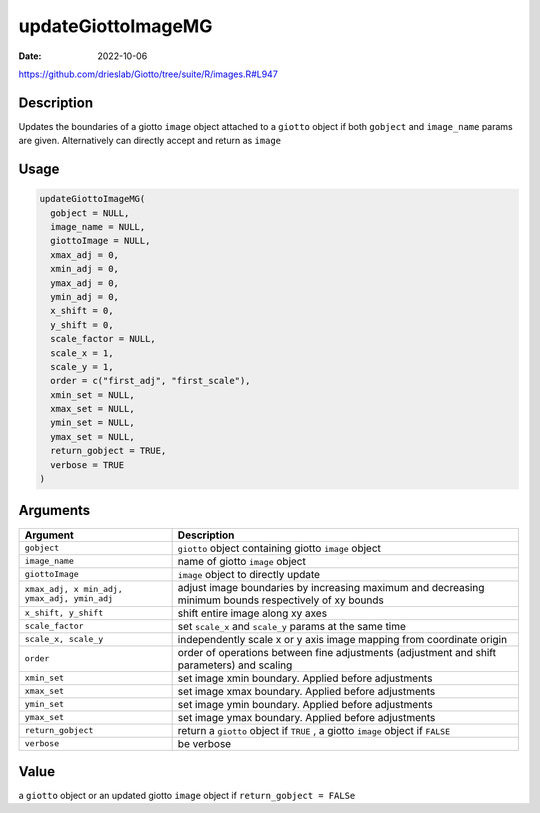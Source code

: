 ===================
updateGiottoImageMG
===================

:Date: 2022-10-06

https://github.com/drieslab/Giotto/tree/suite/R/images.R#L947


Description
===========

Updates the boundaries of a giotto ``image`` object attached to a
``giotto`` object if both ``gobject`` and ``image_name`` params are
given. Alternatively can directly accept and return as ``image``

Usage
=====

.. code:: r

   updateGiottoImageMG(
     gobject = NULL,
     image_name = NULL,
     giottoImage = NULL,
     xmax_adj = 0,
     xmin_adj = 0,
     ymax_adj = 0,
     ymin_adj = 0,
     x_shift = 0,
     y_shift = 0,
     scale_factor = NULL,
     scale_x = 1,
     scale_y = 1,
     order = c("first_adj", "first_scale"),
     xmin_set = NULL,
     xmax_set = NULL,
     ymin_set = NULL,
     ymax_set = NULL,
     return_gobject = TRUE,
     verbose = TRUE
   )

Arguments
=========

+-------------------------------+--------------------------------------+
| Argument                      | Description                          |
+===============================+======================================+
| ``gobject``                   | ``giotto`` object containing giotto  |
|                               | ``image`` object                     |
+-------------------------------+--------------------------------------+
| ``image_name``                | name of giotto ``image`` object      |
+-------------------------------+--------------------------------------+
| ``giottoImage``               | ``image`` object to directly update  |
+-------------------------------+--------------------------------------+
| ``xmax_adj, x                 | adjust image boundaries by           |
| min_adj, ymax_adj, ymin_adj`` | increasing maximum and decreasing    |
|                               | minimum bounds respectively of xy    |
|                               | bounds                               |
+-------------------------------+--------------------------------------+
| ``x_shift, y_shift``          | shift entire image along xy axes     |
+-------------------------------+--------------------------------------+
| ``scale_factor``              | set ``scale_x`` and ``scale_y``      |
|                               | params at the same time              |
+-------------------------------+--------------------------------------+
| ``scale_x, scale_y``          | independently scale x or y axis      |
|                               | image mapping from coordinate origin |
+-------------------------------+--------------------------------------+
| ``order``                     | order of operations between fine     |
|                               | adjustments (adjustment and shift    |
|                               | parameters) and scaling              |
+-------------------------------+--------------------------------------+
| ``xmin_set``                  | set image xmin boundary. Applied     |
|                               | before adjustments                   |
+-------------------------------+--------------------------------------+
| ``xmax_set``                  | set image xmax boundary. Applied     |
|                               | before adjustments                   |
+-------------------------------+--------------------------------------+
| ``ymin_set``                  | set image ymin boundary. Applied     |
|                               | before adjustments                   |
+-------------------------------+--------------------------------------+
| ``ymax_set``                  | set image ymax boundary. Applied     |
|                               | before adjustments                   |
+-------------------------------+--------------------------------------+
| ``return_gobject``            | return a ``giotto`` object if        |
|                               | ``TRUE`` , a giotto ``image`` object |
|                               | if ``FALSE``                         |
+-------------------------------+--------------------------------------+
| ``verbose``                   | be verbose                           |
+-------------------------------+--------------------------------------+

Value
=====

a ``giotto`` object or an updated giotto ``image`` object if
``return_gobject = FALSe``
